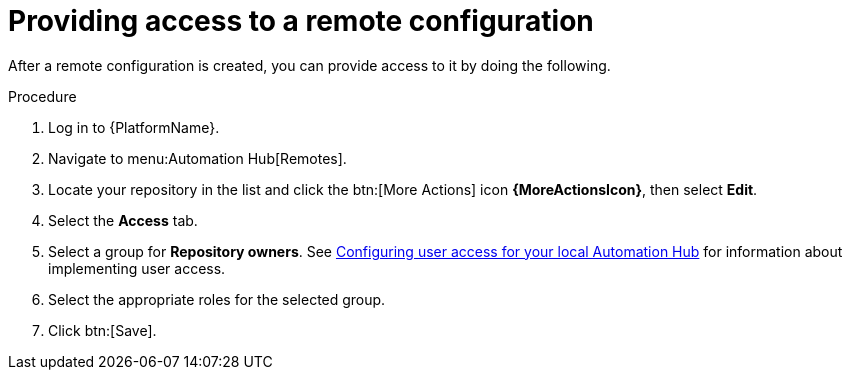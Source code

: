 // Module included in the following assemblies:
// assembly-basic-remote-management.adoc

[id="proc-provide-remote-access"]

= Providing access to a remote configuration

After a remote configuration is created, you can provide access to it by doing the following.

.Procedure
. Log in to {PlatformName}.
. Navigate to menu:Automation Hub[Remotes].
. Locate your repository in the list and click the btn:[More Actions] icon *{MoreActionsIcon}*, then select *Edit*.
. Select the *Access* tab.
. Select a group for *Repository owners*. See link:https://access.redhat.com/documentation/en-us/red_hat_ansible_automation_platform/{PlatformVers}/html/managing_user_access_in_private_automation_hub/assembly-user-access[Configuring user access for your local Automation Hub] for information about implementing user access.
. Select the appropriate roles for the selected group.
. Click btn:[Save].
